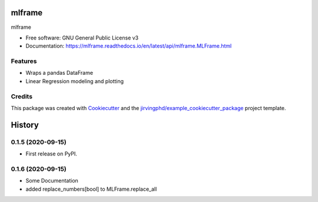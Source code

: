 ====================
mlframe
====================


.. image:: https://img.shields.io/pypi/v/mlframe.svg
        :target: https://pypi.python.org/pypi/mlframe

.. image:: https://img.shields.io/travis/skelouse/mlframe.svg
        :target: https://travis-ci.org/skelouse/mlframe

.. image:: https://readthedocs.org/projects/mlframe/badge/?version=latest
        :target: https://mlframe.readthedocs.io/en/latest/?badge=latest
        :alt: Documentation Status




mlframe


* Free software: GNU General Public License v3
* Documentation: https://mlframe.readthedocs.io/en/latest/api/mlframe.MLFrame.html


Features
--------

* Wraps a pandas DataFrame
* Linear Regression modeling and plotting

Credits
-------

This package was created with Cookiecutter_ and the `jirvingphd/example_cookiecutter_package`_ project template. 

.. _Cookiecutter: https://github.com/audreyr/cookiecutter
.. _`jirvingphd/example_cookiecutter_package`: https://github.com/jirvingphd/example_cookiecutter_package

=======
History
=======

0.1.5 (2020-09-15)
------------------

* First release on PyPI.

0.1.6 (2020-09-15)
------------------

* Some Documentation
* added replace_numbers[bool] to MLFrame.replace_all


